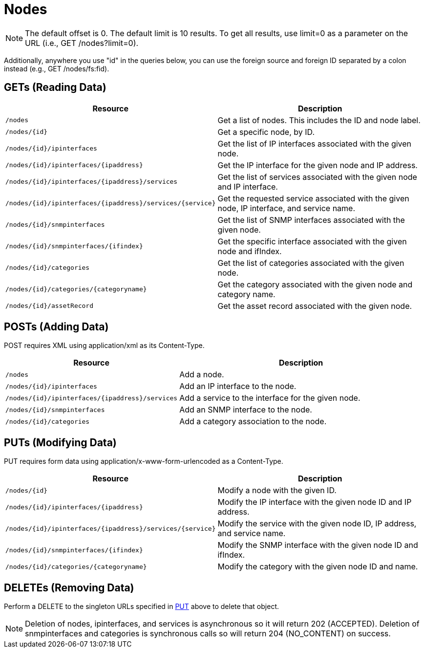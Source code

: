 [[nodes-rest]]
= Nodes

NOTE: The default offset is 0.
The default limit is 10 results.
To get all results, use limit=0 as a parameter on the URL (i.e., GET /nodes?limit=0).

Additionally, anywhere you use "id" in the queries below, you can use the foreign source and foreign ID separated by a colon instead (e.g., GET /nodes/fs:fid).

== GETs (Reading Data)

[options="header", cols="5,10"]
|===
| Resource                                                      | Description
| `/nodes`                                                      | Get a list of nodes. This includes the ID and node label.
| `/nodes/\{id}`                                                | Get a specific node, by ID.
| `/nodes/\{id}/ipinterfaces`                                   | Get the list of IP interfaces associated with the given node.
| `/nodes/\{id}/ipinterfaces/\{ipaddress}`                      | Get the IP interface for the given node and IP address.
| `/nodes/\{id}/ipinterfaces/\{ipaddress}/services`             | Get the list of services associated with the given node and IP interface.
| `/nodes/\{id}/ipinterfaces/\{ipaddress}/services/\{service}`  | Get the requested service associated with the given node, IP interface, and service name.
| `/nodes/\{id}/snmpinterfaces`                                 | Get the list of SNMP interfaces associated with the given node.
| `/nodes/\{id}/snmpinterfaces/\{ifindex}`                      | Get the specific interface associated with the given node and ifIndex.
| `/nodes/\{id}/categories`                                     | Get the list of categories associated with the given node.
| `/nodes/\{id}/categories/\{categoryname}`                     | Get the category associated with the given node and category name.
| `/nodes/\{id}/assetRecord`                                    | Get the asset record associated with the given node.
|===

== POSTs (Adding Data)

POST requires XML using application/xml as its Content-Type.

[options="header", cols="5,10"]
|===
| Resource                                            | Description
| `/nodes`                                            | Add a node.
| `/nodes/\{id}/ipinterfaces`                        | Add an IP interface to the node.
| `/nodes/\{id}/ipinterfaces/\{ipaddress}/services` | Add a service to the interface for the given node.
| `/nodes/\{id}/snmpinterfaces`                      | Add an SNMP interface to the node.
| `/nodes/\{id}/categories`                          | Add a category association to the node.
|===

[[rest-api-nodes-put]]
== PUTs (Modifying Data)

PUT requires form data using application/x-www-form-urlencoded as a Content-Type.

[options="header", cols="5,10"]
|===
| Resource                                                     | Description
| `/nodes/\{id}`                                               | Modify a node with the given ID.
| `/nodes/\{id}/ipinterfaces/\{ipaddress}`                     | Modify the IP interface with the given node ID and IP address.
| `/nodes/\{id}/ipinterfaces/\{ipaddress}/services/\{service}` | Modify the service with the given node ID, IP address, and service name.
| `/nodes/\{id}/snmpinterfaces/\{ifindex}`                     | Modify the SNMP interface with the given node ID and ifIndex.
| `/nodes/\{id}/categories/\{categoryname}`                    | Modify the category with the given node ID and name.
|===

== DELETEs (Removing Data)

Perform a DELETE to the singleton URLs specified in <<rest-api-nodes-put, PUT>> above to delete that object.

NOTE: Deletion of nodes, ipinterfaces, and services is asynchronous so it will return 202 (ACCEPTED).
Deletion of snmpinterfaces and categories is synchronous calls so will return 204 (NO_CONTENT) on success.
